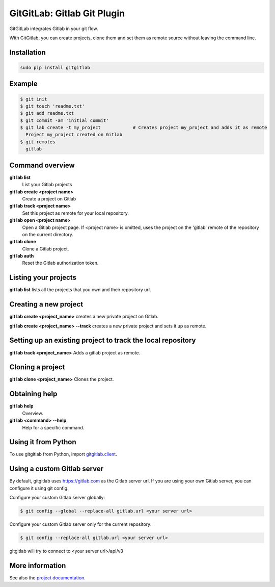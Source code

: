 GitGitLab: Gitlab Git Plugin
============================

GitGitLab integrates Gitlab in your git flow.

With GitGitlab, you can create projects, clone them and set them as remote source without leaving the command line.

Installation
------------

.. code::

	sudo pip install gitgitlab


Example
-------

.. code::

	$ git init
	$ git touch 'readme.txt'
	$ git add readme.txt
	$ git commit -am 'initial commit'
	$ git lab create -t my_project            # Creates project my_project and adds it as remote
	  Project my_project created on Gitlab
	$ git remotes
	  gitlab


Command overview
----------------

**git lab list**
	List your Gitlab projects
**git lab create <project name>**
	Create a project on Gitlab
**git lab track <project name>**
	Set this project as remote for your local repository.
**git lab open <project name>**
	Open a Gitlab project page. If <project name> is omitted, uses the project on the 'gitlab' remote of the repository on the current directory.
**git lab clone**
	Clone a Gitlab project.
**git lab auth**
	Reset the Gitlab authorization token.

Listing your projects
----------------------

**git lab list** lists all the projects that you own and their repository url.

Creating a new project
----------------------

**git lab create <project_name>** creates a new private project on Gitlab.

**git lab create <project_name> --track** creates a new private project and sets it up as remote.

Setting up an existing project to track the local repository
------------------------------------------------------------

**git lab track <project_name>** Adds a gitlab project as remote.

Cloning a project
-----------------

**git lab clone <project_name>** Clones the project.

Obtaining help
--------------

**git lab help**
	Overview.
**git lab <command> --help**
	Help for a specific command.

Using it from Python
--------------------

To use gitgitlab from Python, import `gitgitlab.client <http://gitgitlab.readthedocs.org/en/latest/gitgitlab.html#module-gitgitlab.client>`_.

Using a custom Gitlab server
----------------------------

By default, gitgitlab uses https://gitlab.com as the Gitlab server url. If you are using your own Gitlab server, you can configure it using git config.

Configure your custom Gitlab server globally:

.. code::

	$ git config --global --replace-all gitlab.url <your server url>

Configure your custom Gitlab server only for the current repository:

.. code::

	$ git config --replace-all gitlab.url <your server url>

gitgitlab will try to connect to <your server url>/api/v3

More information
----------------

See also the `project documentation <http://gitgitlab.readthedocs.org>`_.
